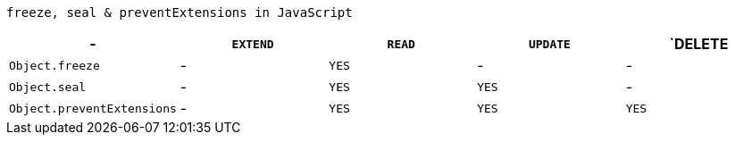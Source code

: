 `freeze, seal & preventExtensions in JavaScript`
|===
| - | `EXTEND` | `READ` | `UPDATE` | `DELETE

| `Object.freeze`
| -
| `YES`
| -
| -

| `Object.seal`
| -
| `YES`
| `YES`
| -

| `Object.preventExtensions`
| -
| `YES`
| `YES`
| `YES`

|===